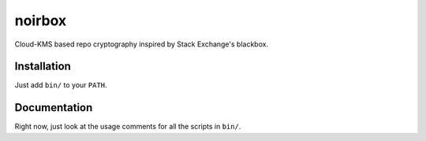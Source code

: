noirbox
======

Cloud-KMS based repo cryptography inspired by Stack Exchange's blackbox.

Installation
-------------

Just add ``bin/`` to your ``PATH``.

Documentation
-------------

Right now, just look at the usage comments for all the scripts in ``bin/``.

